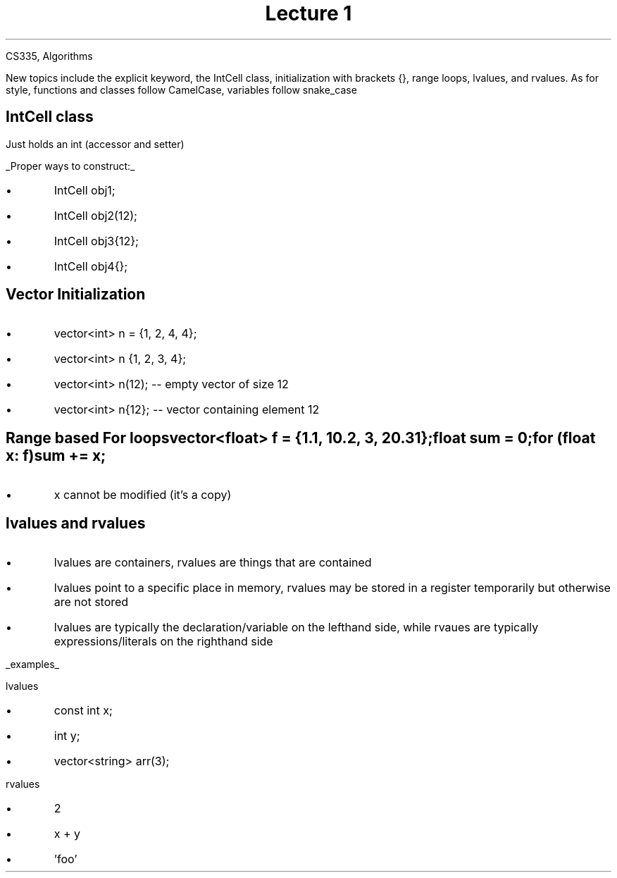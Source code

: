 .DA
.AU 
CS335, Algorithms
.TL 
Lecture 1

.QP
New topics include the
.CW explicit
keyword, the
.CW IntCell
class, initialization with brackets {}, range loops, lvalues, and rvalues.
As for style, functions and classes follow CamelCase, variables follow snake_case

.SH
IntCell class
.LP
Just holds an int (accessor and setter)

.UL "Proper ways to construct:"

.IP \[bu]
.CW "IntCell obj1;"
.IP \[bu]
.CW "IntCell obj2(12);"
.IP \[bu]
.CW "IntCell obj3{12};" 
.IP \[bu]
.CW "IntCell obj4{};"

.SH
Vector Initialization
.IP \[bu]
.CW "vector<int> n = {1, 2, 4, 4};"
.IP \[bu]
.CW "vector<int> n {1, 2, 3, 4};"
.IP \[bu]
.CW "vector<int> n(12); -- empty vector of size 12"
.IP \[bu]
.CW "vector<int> n{12}; -- vector containing element 12"

.SH
Range based For loops

.CW "vector<float> f = {1.1, 10.2, 3, 20.31};"

.CW "float sum = 0;"

.CW "for (float x: f)"

.CW "	sum += x;"

.IP \[bu]
x cannot be modified (it's a copy)

.SH
lvalues and rvalues

.IP \[bu]
lvalues are containers, rvalues are things that are contained
.IP \[bu]
lvalues point to a specific place in memory, rvalues may be stored in a register temporarily but otherwise are not stored
.IP \[bu]
lvalues are typically the declaration/variable on the lefthand side, while rvaues are typically expressions/literals on the righthand side

.LP
.UL examples

lvalues

.IP \[bu]
.CW "const int x;"
.IP \[bu]
.CW "int y;"
.IP \[bu]
.CW "vector<string> arr(3);

.LP
rvalues
.IP \[bu]
.CW 2
.IP \[bu]
.CW "x + y"
.IP \[bu]
.CW "'foo'
